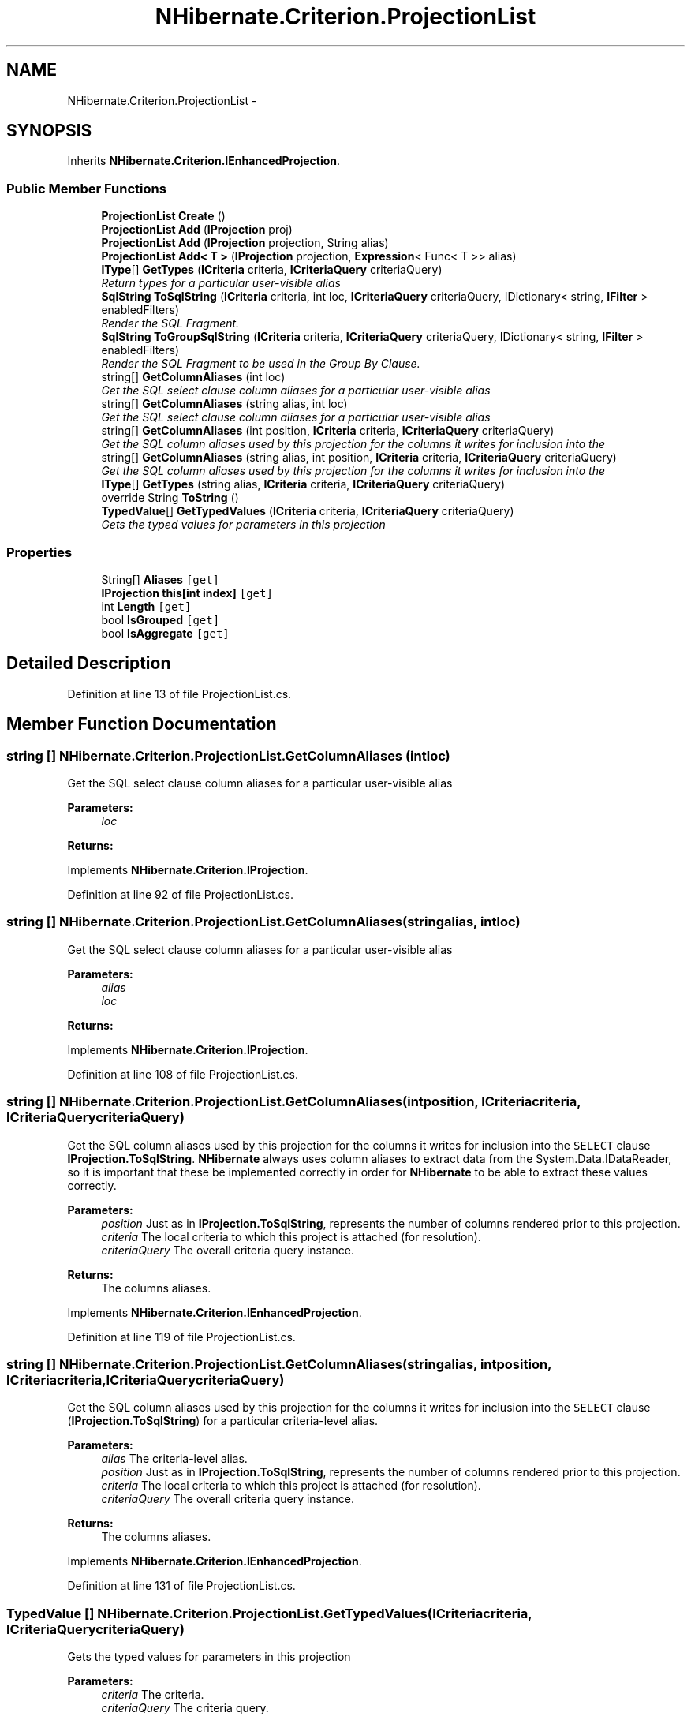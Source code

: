 .TH "NHibernate.Criterion.ProjectionList" 3 "Fri Jul 5 2013" "Version 1.0" "HSA.InfoSys" \" -*- nroff -*-
.ad l
.nh
.SH NAME
NHibernate.Criterion.ProjectionList \- 
.SH SYNOPSIS
.br
.PP
.PP
Inherits \fBNHibernate\&.Criterion\&.IEnhancedProjection\fP\&.
.SS "Public Member Functions"

.in +1c
.ti -1c
.RI "\fBProjectionList\fP \fBCreate\fP ()"
.br
.ti -1c
.RI "\fBProjectionList\fP \fBAdd\fP (\fBIProjection\fP proj)"
.br
.ti -1c
.RI "\fBProjectionList\fP \fBAdd\fP (\fBIProjection\fP projection, String alias)"
.br
.ti -1c
.RI "\fBProjectionList\fP \fBAdd< T >\fP (\fBIProjection\fP projection, \fBExpression\fP< Func< T >> alias)"
.br
.ti -1c
.RI "\fBIType\fP[] \fBGetTypes\fP (\fBICriteria\fP criteria, \fBICriteriaQuery\fP criteriaQuery)"
.br
.RI "\fIReturn types for a particular user-visible alias \fP"
.ti -1c
.RI "\fBSqlString\fP \fBToSqlString\fP (\fBICriteria\fP criteria, int loc, \fBICriteriaQuery\fP criteriaQuery, IDictionary< string, \fBIFilter\fP > enabledFilters)"
.br
.RI "\fIRender the SQL Fragment\&. \fP"
.ti -1c
.RI "\fBSqlString\fP \fBToGroupSqlString\fP (\fBICriteria\fP criteria, \fBICriteriaQuery\fP criteriaQuery, IDictionary< string, \fBIFilter\fP > enabledFilters)"
.br
.RI "\fIRender the SQL Fragment to be used in the Group By Clause\&. \fP"
.ti -1c
.RI "string[] \fBGetColumnAliases\fP (int loc)"
.br
.RI "\fIGet the SQL select clause column aliases for a particular user-visible alias \fP"
.ti -1c
.RI "string[] \fBGetColumnAliases\fP (string alias, int loc)"
.br
.RI "\fIGet the SQL select clause column aliases for a particular user-visible alias \fP"
.ti -1c
.RI "string[] \fBGetColumnAliases\fP (int position, \fBICriteria\fP criteria, \fBICriteriaQuery\fP criteriaQuery)"
.br
.RI "\fIGet the SQL column aliases used by this projection for the columns it writes for inclusion into the \fP"
.ti -1c
.RI "string[] \fBGetColumnAliases\fP (string alias, int position, \fBICriteria\fP criteria, \fBICriteriaQuery\fP criteriaQuery)"
.br
.RI "\fIGet the SQL column aliases used by this projection for the columns it writes for inclusion into the \fP"
.ti -1c
.RI "\fBIType\fP[] \fBGetTypes\fP (string alias, \fBICriteria\fP criteria, \fBICriteriaQuery\fP criteriaQuery)"
.br
.ti -1c
.RI "override String \fBToString\fP ()"
.br
.ti -1c
.RI "\fBTypedValue\fP[] \fBGetTypedValues\fP (\fBICriteria\fP criteria, \fBICriteriaQuery\fP criteriaQuery)"
.br
.RI "\fIGets the typed values for parameters in this projection \fP"
.in -1c
.SS "Properties"

.in +1c
.ti -1c
.RI "String[] \fBAliases\fP\fC [get]\fP"
.br
.ti -1c
.RI "\fBIProjection\fP \fBthis[int index]\fP\fC [get]\fP"
.br
.ti -1c
.RI "int \fBLength\fP\fC [get]\fP"
.br
.ti -1c
.RI "bool \fBIsGrouped\fP\fC [get]\fP"
.br
.ti -1c
.RI "bool \fBIsAggregate\fP\fC [get]\fP"
.br
.in -1c
.SH "Detailed Description"
.PP 
Definition at line 13 of file ProjectionList\&.cs\&.
.SH "Member Function Documentation"
.PP 
.SS "string [] NHibernate\&.Criterion\&.ProjectionList\&.GetColumnAliases (intloc)"

.PP
Get the SQL select clause column aliases for a particular user-visible alias 
.PP
\fBParameters:\fP
.RS 4
\fIloc\fP 
.RE
.PP
\fBReturns:\fP
.RS 4
.RE
.PP

.PP
Implements \fBNHibernate\&.Criterion\&.IProjection\fP\&.
.PP
Definition at line 92 of file ProjectionList\&.cs\&.
.SS "string [] NHibernate\&.Criterion\&.ProjectionList\&.GetColumnAliases (stringalias, intloc)"

.PP
Get the SQL select clause column aliases for a particular user-visible alias 
.PP
\fBParameters:\fP
.RS 4
\fIalias\fP 
.br
\fIloc\fP 
.RE
.PP
\fBReturns:\fP
.RS 4
.RE
.PP

.PP
Implements \fBNHibernate\&.Criterion\&.IProjection\fP\&.
.PP
Definition at line 108 of file ProjectionList\&.cs\&.
.SS "string [] NHibernate\&.Criterion\&.ProjectionList\&.GetColumnAliases (intposition, \fBICriteria\fPcriteria, \fBICriteriaQuery\fPcriteriaQuery)"

.PP
Get the SQL column aliases used by this projection for the columns it writes for inclusion into the \fCSELECT\fP clause \fBIProjection\&.ToSqlString\fP\&. \fBNHibernate\fP always uses column aliases to extract data from the System\&.Data\&.IDataReader, so it is important that these be implemented correctly in order for \fBNHibernate\fP to be able to extract these values correctly\&. 
.PP
\fBParameters:\fP
.RS 4
\fIposition\fP Just as in \fBIProjection\&.ToSqlString\fP, represents the number of columns rendered prior to this projection\&.
.br
\fIcriteria\fP The local criteria to which this project is attached (for resolution)\&.
.br
\fIcriteriaQuery\fP The overall criteria query instance\&.
.RE
.PP
\fBReturns:\fP
.RS 4
The columns aliases\&.
.RE
.PP

.PP
Implements \fBNHibernate\&.Criterion\&.IEnhancedProjection\fP\&.
.PP
Definition at line 119 of file ProjectionList\&.cs\&.
.SS "string [] NHibernate\&.Criterion\&.ProjectionList\&.GetColumnAliases (stringalias, intposition, \fBICriteria\fPcriteria, \fBICriteriaQuery\fPcriteriaQuery)"

.PP
Get the SQL column aliases used by this projection for the columns it writes for inclusion into the \fCSELECT\fP clause (\fBIProjection\&.ToSqlString\fP) for a particular criteria-level alias\&. 
.PP
\fBParameters:\fP
.RS 4
\fIalias\fP The criteria-level alias\&.
.br
\fIposition\fP Just as in \fBIProjection\&.ToSqlString\fP, represents the number of columns rendered prior to this projection\&.
.br
\fIcriteria\fP The local criteria to which this project is attached (for resolution)\&.
.br
\fIcriteriaQuery\fP The overall criteria query instance\&.
.RE
.PP
\fBReturns:\fP
.RS 4
The columns aliases\&.
.RE
.PP

.PP
Implements \fBNHibernate\&.Criterion\&.IEnhancedProjection\fP\&.
.PP
Definition at line 131 of file ProjectionList\&.cs\&.
.SS "\fBTypedValue\fP [] NHibernate\&.Criterion\&.ProjectionList\&.GetTypedValues (\fBICriteria\fPcriteria, \fBICriteriaQuery\fPcriteriaQuery)"

.PP
Gets the typed values for parameters in this projection 
.PP
\fBParameters:\fP
.RS 4
\fIcriteria\fP The criteria\&.
.br
\fIcriteriaQuery\fP The criteria query\&.
.RE
.PP
\fBReturns:\fP
.RS 4
.RE
.PP

.PP
Implements \fBNHibernate\&.Criterion\&.IProjection\fP\&.
.PP
Definition at line 234 of file ProjectionList\&.cs\&.
.SS "\fBIType\fP [] NHibernate\&.Criterion\&.ProjectionList\&.GetTypes (\fBICriteria\fPcriteria, \fBICriteriaQuery\fPcriteriaQuery)"

.PP
Return types for a particular user-visible alias 
.PP
\fBParameters:\fP
.RS 4
\fIcriteria\fP 
.br
\fIcriteriaQuery\fP 
.RE
.PP
\fBReturns:\fP
.RS 4
.RE
.PP

.PP
Implements \fBNHibernate\&.Criterion\&.IProjection\fP\&.
.PP
Definition at line 42 of file ProjectionList\&.cs\&.
.SS "\fBIType\fP [] NHibernate\&.Criterion\&.ProjectionList\&.GetTypes (stringalias, \fBICriteria\fPcriteria, \fBICriteriaQuery\fPcriteriaQuery)"

.PP

.PP
\fBParameters:\fP
.RS 4
\fIalias\fP 
.br
\fIcriteria\fP 
.br
\fIcriteriaQuery\fP 
.RE
.PP
\fBReturns:\fP
.RS 4
.RE
.PP

.PP
Implements \fBNHibernate\&.Criterion\&.IProjection\fP\&.
.PP
Definition at line 156 of file ProjectionList\&.cs\&.
.SS "\fBSqlString\fP NHibernate\&.Criterion\&.ProjectionList\&.ToGroupSqlString (\fBICriteria\fPcriteria, \fBICriteriaQuery\fPcriteriaQuery, IDictionary< string, \fBIFilter\fP >enabledFilters)"

.PP
Render the SQL Fragment to be used in the Group By Clause\&. 
.PP
\fBParameters:\fP
.RS 4
\fIcriteria\fP The criteria\&.
.br
\fIcriteriaQuery\fP The criteria query\&.
.br
\fIenabledFilters\fP The enabled filters\&.
.RE
.PP
\fBReturns:\fP
.RS 4
.RE
.PP

.PP
Implements \fBNHibernate\&.Criterion\&.IProjection\fP\&.
.PP
Definition at line 73 of file ProjectionList\&.cs\&.
.SS "\fBSqlString\fP NHibernate\&.Criterion\&.ProjectionList\&.ToSqlString (\fBICriteria\fPcriteria, intposition, \fBICriteriaQuery\fPcriteriaQuery, IDictionary< string, \fBIFilter\fP >enabledFilters)"

.PP
Render the SQL Fragment\&. 
.PP
\fBParameters:\fP
.RS 4
\fIcriteria\fP The criteria\&.
.br
\fIposition\fP The position\&.
.br
\fIcriteriaQuery\fP The criteria query\&.
.br
\fIenabledFilters\fP The enabled filters\&.
.RE
.PP
\fBReturns:\fP
.RS 4
.RE
.PP

.PP
Implements \fBNHibernate\&.Criterion\&.IProjection\fP\&.
.PP
Definition at line 57 of file ProjectionList\&.cs\&.

.SH "Author"
.PP 
Generated automatically by Doxygen for HSA\&.InfoSys from the source code\&.
